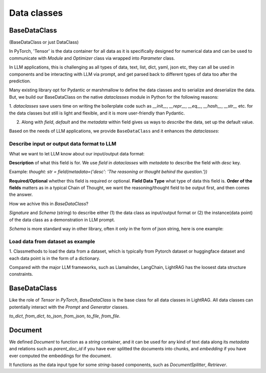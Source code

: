 Data classes
============

BaseDataClass
-------------
(BaseDataClass or just DataClass)

In PyTorch, 'Tensor' is the data container for all data as it is specifically designed for numerical data and can be used to communicate with 
`Module` and `Optimizer` class via wrapped into `Parameter` class.

In LLM applications, this is challenging as all types of data, text, list, dict, yaml, json etc, they can all
be used in components and be interacting with LLM via prompt, and get parsed back to different types of data too 
after the prediction.

Many existing library opt for Pydantic or marshmallow to define the data classes and to serialize and deserialize the data.
But, we build our BaseDataClass on the native `dataclasses` module in Python for the following reasons:

1. `dataclasses` save users time on writing the boilerplate code such as `__init__`, `__repr__`, `__eq__`, `__hash__`, `__str__` etc.
for the data classes but still is light and flexible, and it is more user-friendly than Pydantic.

2. Along with `field`, `default` and the `metadata` within field gives us ways to `describe` the data, set up the default value. 

Based on the needs of LLM applications, we provide ``BaseDataClass`` and it enhances the `dataclasses`:

Describe input or output data format to LLM
~~~~~~~~~~~~~~~~~~~~~~~~~~~~~~~~~~~~~~~~~~~


What we want to let LLM know about our input/output data format:

**Description** of what this field is for.  We use `field` in `dataclasses` with `metadata` to describe the field with `desc` key.

Example: `thought: str = field(metadata={'desc': 'The reasoning or thought behind the question.'})`

**Required/Optional** whether this field is required or optional.
**Field Data Type** what type of data this field is.
**Order of the fields** matters as in a typical Chain of Thought, we want the reasoning/thought field to be output first, and then comes the answer.



How we achive this in `BaseDataClass`?

`Signature` and `Schema` (string) to describe either (1) the data class as input/output format or (2) the instance(data point) of the data class 
as a demonstration in LLM prompt.

`Schema` is more standard way in other library, often it only in the form of json string, here is one example:


Load data from dataset as example
~~~~~~~~~~~~~~~~~~~~~~~~~~~~~~~~~
1. Classmethods to load the data from a dataset, which is typically from Pytorch dataset or huggingface dataset and each data point is in
the form of a dictionary.


Compared with the major LLM frameworks, such as LlamaIndex, LangChain, LightRAG has the loosest data structure constraints.

BaseDataClass
-------------
Like the role of `Tensor` in `PyTorch`, `BaseDataClass` is the base class for all data classes in LightRAG. All data classes can potentially 
interact with the `Prompt` and `Generator` classes.

`to_dict`, `from_dict`, `to_json`, `from_json`, `to_file`, `from_file`.

Document
------------
We defined `Document` to function as a `string` container, and it can be used for any kind of text data along its `metadata` and relations
such as `parent_doc_id` if you have ever splitted the documents into chunks, and `embedding` if you have ever computed the embeddings for the document.

It functions as the data input type for some `string`-based components, such as `DocumentSplitter`, `Retriever`.